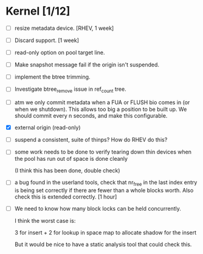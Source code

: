 * Kernel [1/12]

  - [ ] resize metadata device. [RHEV, 1 week]

  - [ ] Discard support. [1 week]

  - [ ] read-only option on pool target line.

  - [ ] Make snapshot message fail if the origin isn't suspended.

  - [ ] implement the btree trimming.

  - [ ] Investigate btree_remove issue in ref_count tree.

  - [ ] atm we only commit metadata when a FUA or FLUSH bio comes in
        (or when we shutdown).  This allows too big a position to be
        built up.  We should commit every n seconds, and make this
        configurable.

  - [X] external origin (read-only)

  - [ ] suspend a consistent, suite of thinps?  How do RHEV do this?

  - [ ] some work needs to be done to verify tearing down thin devices
        when the pool has run out of space is done cleanly

        (I think this has been done, double check)

  - [ ] a bug found in the userland tools, check that nr_free in the
        last index entry is being set correctly if there are fewer than a
        whole blocks worth.  Also check this is extended correctly. [1 hour]

  - [ ] We need to know how many block locks can be held concurrently.

	I think the worst case is:

        3 for insert +
        2 for lookup in space map to allocate shadow for the insert

        But it would be nice to have a static analysis tool that could
        check this.

